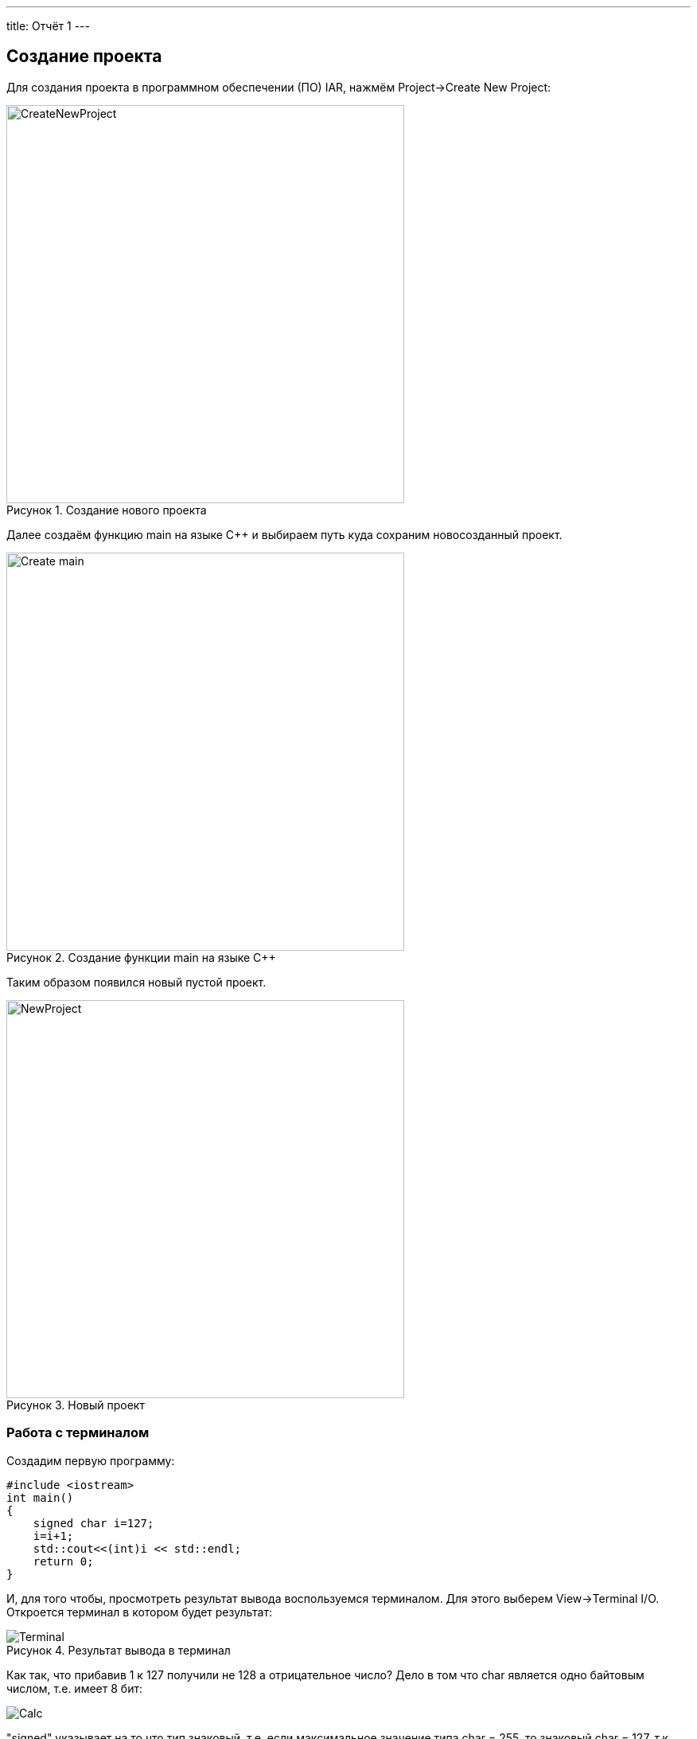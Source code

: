 ---
title: Отчёт 1
---



:reproducible:

:description: MyFirstProject
:keywords: AsciiDoc
:imagesdir: MyFirstProjectImg
:figure-caption: Рисунок
:table-caption: Таблица


:toc-title: Содержание
:toc:

[.notes]

== Создание проекта
Для создания проекта в программном обеспечении (ПО) IAR, нажмём Project->Create New Project:

.Создание нового проекта
image::CreateNewProject.png[width=500]

Далее создаём функцию main на языке С++ и выбираем путь куда сохраним новосозданный проект.

.Создание функции main на языке С++
image::Create_main.png[width=500]
--
Таким образом появился новый пустой проект.

.Новый проект
image::NewProject.png[width=500]
--
<<<
=== Работа с терминалом
Создадим первую программу:


[source, c]
#include <iostream>
int main()
{
    signed char i=127;
    i=i+1;
    std::cout<<(int)i << std::endl;
    return 0;
}

[.notes]
И, для того чтобы, просмотреть результат вывода воспользуемся терминалом. Для этого выберем View->Terminal I/O. Откроется терминал в котором будет результат:

.Результат вывода в терминал
image::Terminal.png[]

Как так, что прибавив 1 к 127 получили не 128 а отрицательное число?
Дело в том что char является одно байтовым числом, т.е. имеет 8 бит:

image::Calc.png[]

"signed" указывает на то что тип знаковый, т.е. если максимальное
значение типа char = 255, то знаковый char = 127, т.к. первый бит
выделяется под знак.
Таким образом, при прибавлении к 127 единицы получили, что первый
бит = 1, а все остальные нули.
Поскольку старший (знаковый) бит равен 1, то это означает, что число
отрицательное, что, в свою очередь, означает, что оно представлено в
дополнительном коде, поэтому сначала необходимо получить прямой код
числа. Для этого дополнительный код нужно проинвертировать и
прибавить "1". так получим числовое значение дополнительного кода:

image::RAAC.png[]

Т.о. корректное использование типов данных позволяет избегать ошибок.
[Типы данных]
.Типы данных
[options="header"]
|=====================
|Тип|Количество бит|Диапазон
|unsigned char (без знаковый)|8        |0...255
|signed char (знаковый)|8        |-128...127
|char16_t (символ в кодировке Unicode)|16               |0...65 535
|char32_t (символ в кодировке Unicode)|32               |0...4 294 967 295
|unsigned int (без знаковый)|В зависимости от архитектуры процессора может занимать 2 байта (16 бит) или 4 байта (32 бита)|0...65 535 (для 2 байт), 0...4 294 967 295 (для 4 байт)
|signed int (знаковый)|В зависимости от архитектуры процессора может занимать 2 байта (16 бит) или 4 байта (32 бита)               |–32 768...32767 (при 2 байтах) или от −2 147 483 648...2 147 483 647 (при 4 байтах)
|float (вещественное число ординарной точности с плавающей точкой)|32               |- 3.4E-38...3.4E+38
|double (вещественное число двойной точности с плавающей точкой)|64               |- 1.7E-308...1.7E+308
|=====================

=== Выбор контролера
Для того чтобы можно было загружать код в плату необходимо настроить проект под наш микроконтроллер. Для этого нажмём правой кнопкой мыши по проекту и выберем Options->General Options->Target.
Выберем "Device" ST STM32F411RC. На вкладке Debugger выберем Driver "ST-LINK". И на вкладке ST-LINK выберем "SWD".


image::STM32F411RC.png[]
image::ST_LINK.png[]
image::SWD.png[]

=== Подключение платы

Плату необходимо подключить через отладчик, ибо он перепрошивает микроконтроллер.

.Подключение платы через отладчик по USB
image::ConnectBoard.png[]

=== Первая программа на плате
Для проверки работоспособности платы загрузим код из stm32Labs->Lab1->iarproject.ewd.

[source, c++]
#include "rccregisters.hpp" // for RCC
#include "gpioaregisters.hpp" // for GPIOA
#include "gpiocregisters.hpp" // for GPIOÑ
std::uint32_t SystemCoreClock = 16'000'000U;
extern "C"
{
    int __low_level_init(void)
    {
        //Switch on external 16 MHz oscillator
        RCC::CR::HSION::On::Set();
        while (RCC::CR::HSIRDY::NotReady::IsSet())
        {
        }
        //Switch system clock on external oscillator
        RCC::CFGR::SW::Hsi::Set();
        while (!RCC::CFGR::SWS::Hsi::IsSet())
        {
        }
        RCC::APB2ENR::SYSCFGEN::Enable::Set();
        return 1;
    }
}
void delay(int cycles)
{
    for(int i = 0; i < cycles; ++i)
    {
        asm volatile("");
    }
}
int main()
{
    //Подать тактирование на порт А
    RCC::AHB1ENR::GPIOAEN::Enable::Set() ;
    //Подать тактирование на порт С
    RCC::AHB1ENR::GPIOCEN::Enable::Set() ;
    //Порт 5.А на вывод
    GPIOA::MODER::MODER5::Output::Set() ;
    //Порт С.5, С.8, С.9 на вывод
    GPIOC::MODER::MODER5::Output::Set() ;
    GPIOC::MODER::MODER8::Output::Set() ;
    GPIOC::MODER::MODER9::Output::Set() ;
    for(;;)
    {
        GPIOA::ODR::ODR5::High::Set();
        GPIOC::ODR::ODR8::High::Set();
        delay(1000000);
        GPIOA::ODR::ODR5::Low::Set();
        GPIOC::ODR::ODR8::Low::Set();
        delay(1000000);
    }
    return 1;
}

Этот код позволяет мигать светодиодом.


video::MiganieLED.mp4[]

=== _forceinline
_forceinline - это макрос, который позволяет не делать функцию
как реальную, т.е. обычно при вызове функции компилятор идёт
внутрь этой функции и выполняет действия содержащиеся в ней.
Функция Set() из кода выше описывается функцией, которая находится
в файле "fieldvaluebase.hpp".
И для того, чтобы при отладке вместо функции Set() компилятор
не вставлял содержимое этой функции и прописывается данный макрос.
Этот макрос позволяет экономить ПЗУ.


